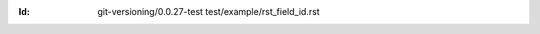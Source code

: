 
.. Id: git-versioning/0.0.27-test test/example/rst_field_id.rst

:Id: git-versioning/0.0.27-test test/example/rst_field_id.rst

